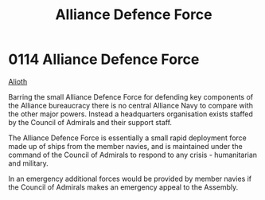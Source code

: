 :PROPERTIES:
:ID:       17d9294e-7759-4cf4-9a67-5f12b5704f51
:ROAM_ALIASES: ADF
:END:
#+title: Alliance Defence Force
#+filetags: :beacon:
* 0114 Alliance Defence Force
[[id:5c4e0227-24c0-4696-b2e1-5ba9fe0308f5][Alioth]]

Barring the small Alliance Defence Force for defending key components
of the Alliance bureaucracy there is no central Alliance Navy to
compare with the other major powers. Instead a headquarters
organisation exists staffed by the Council of Admirals and their
support staff.

The Alliance Defence Force is essentially a small rapid deployment
force made up of ships from the member navies, and is maintained under
the command of the Council of Admirals to respond to any crisis -
humanitarian and military.

In an emergency additional forces would be provided by member navies
if the Council of Admirals makes an emergency appeal to the Assembly.

[[file:img/beacons/0114.png]]
